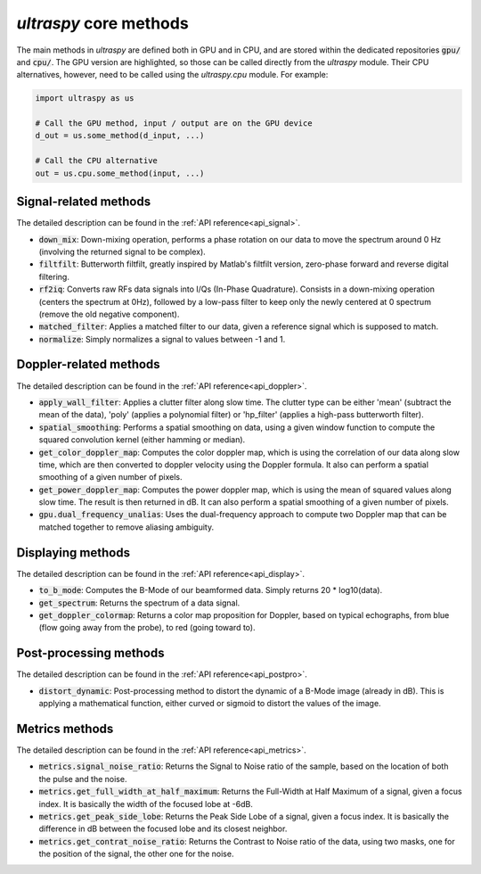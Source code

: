 .. _common_methods:

`ultraspy` core methods
=======================
The main methods in `ultraspy` are defined both in GPU and in CPU, and are
stored within the dedicated repositories :code:`gpu/` and :code:`cpu/`. The GPU
version are highlighted, so those can be called directly from the `ultraspy`
module. Their CPU alternatives, however, need to be called using the
`ultraspy.cpu` module. For example:

.. code-block:: python

    import ultraspy as us

    # Call the GPU method, input / output are on the GPU device
    d_out = us.some_method(d_input, ...)

    # Call the CPU alternative
    out = us.cpu.some_method(input, ...)


Signal-related methods
----------------------
The detailed description can be found in the :ref:`API reference<api_signal>`.

* :code:`down_mix`: Down-mixing operation, performs a phase rotation on our
  data to move the spectrum around 0 Hz (involving the returned signal to be
  complex).

* :code:`filtfilt`: Butterworth filtfilt, greatly inspired by Matlab's filtfilt
  version, zero-phase forward and reverse digital filtering.

* :code:`rf2iq`: Converts raw RFs data signals into I/Qs (In-Phase Quadrature).
  Consists in a down-mixing operation (centers the spectrum at 0Hz), followed
  by a low-pass filter to keep only the newly centered at 0 spectrum (remove
  the old negative component).

* :code:`matched_filter`: Applies a matched filter to our data, given a
  reference signal which is supposed to match.

* :code:`normalize`: Simply normalizes a signal to values between -1 and 1.


Doppler-related methods
-----------------------
The detailed description can be found in the :ref:`API reference<api_doppler>`.

* :code:`apply_wall_filter`: Applies a clutter filter along slow time. The
  clutter type can be either 'mean' (subtract the mean of the data), 'poly'
  (applies a polynomial filter) or 'hp_filter' (applies a high-pass butterworth
  filter).

* :code:`spatial_smoothing`: Performs a spatial smoothing on data, using a
  given window function to compute the squared convolution kernel (either
  hamming or median).

* :code:`get_color_doppler_map`: Computes the color doppler map, which is using
  the correlation of our data along slow time, which are then converted to
  doppler velocity using the Doppler formula. It also can perform a spatial
  smoothing of a given number of pixels.

* :code:`get_power_doppler_map`: Computes the power doppler map, which is using
  the mean of squared values along slow time. The result is then returned in
  dB. It can also perform a spatial smoothing of a given number of pixels.

* :code:`gpu.dual_frequency_unalias`: Uses the dual-frequency approach to
  compute two Doppler map that can be matched together to remove aliasing
  ambiguity.


Displaying methods
------------------
The detailed description can be found in the :ref:`API reference<api_display>`.

* :code:`to_b_mode`: Computes the B-Mode of our beamformed data. Simply returns
  20 * log10(data).

* :code:`get_spectrum`: Returns the spectrum of a data signal.

* :code:`get_doppler_colormap`: Returns a color map proposition for Doppler,
  based on typical echographs, from blue (flow going away from the probe), to
  red (going toward to).


Post-processing methods
-----------------------
The detailed description can be found in the :ref:`API reference<api_postpro>`.

* :code:`distort_dynamic`: Post-processing method to distort the dynamic of a
  B-Mode image (already in dB). This is applying a mathematical function,
  either curved or sigmoid to distort the values of the image.


Metrics methods
---------------
The detailed description can be found in the :ref:`API reference<api_metrics>`.

* :code:`metrics.signal_noise_ratio`: Returns the Signal to Noise ratio of the
  sample, based on the location of both the pulse and the noise.

* :code:`metrics.get_full_width_at_half_maximum`: Returns the Full-Width at
  Half Maximum of a signal, given a focus index. It is basically the width of
  the focused lobe at -6dB.

* :code:`metrics.get_peak_side_lobe`: Returns the Peak Side Lobe of a signal,
  given a focus index. It is basically the difference in dB between the focused
  lobe and its closest neighbor.

* :code:`metrics.get_contrat_noise_ratio`: Returns the Contrast to Noise ratio
  of the data, using two masks, one for the position of the signal, the other
  one for the noise.
